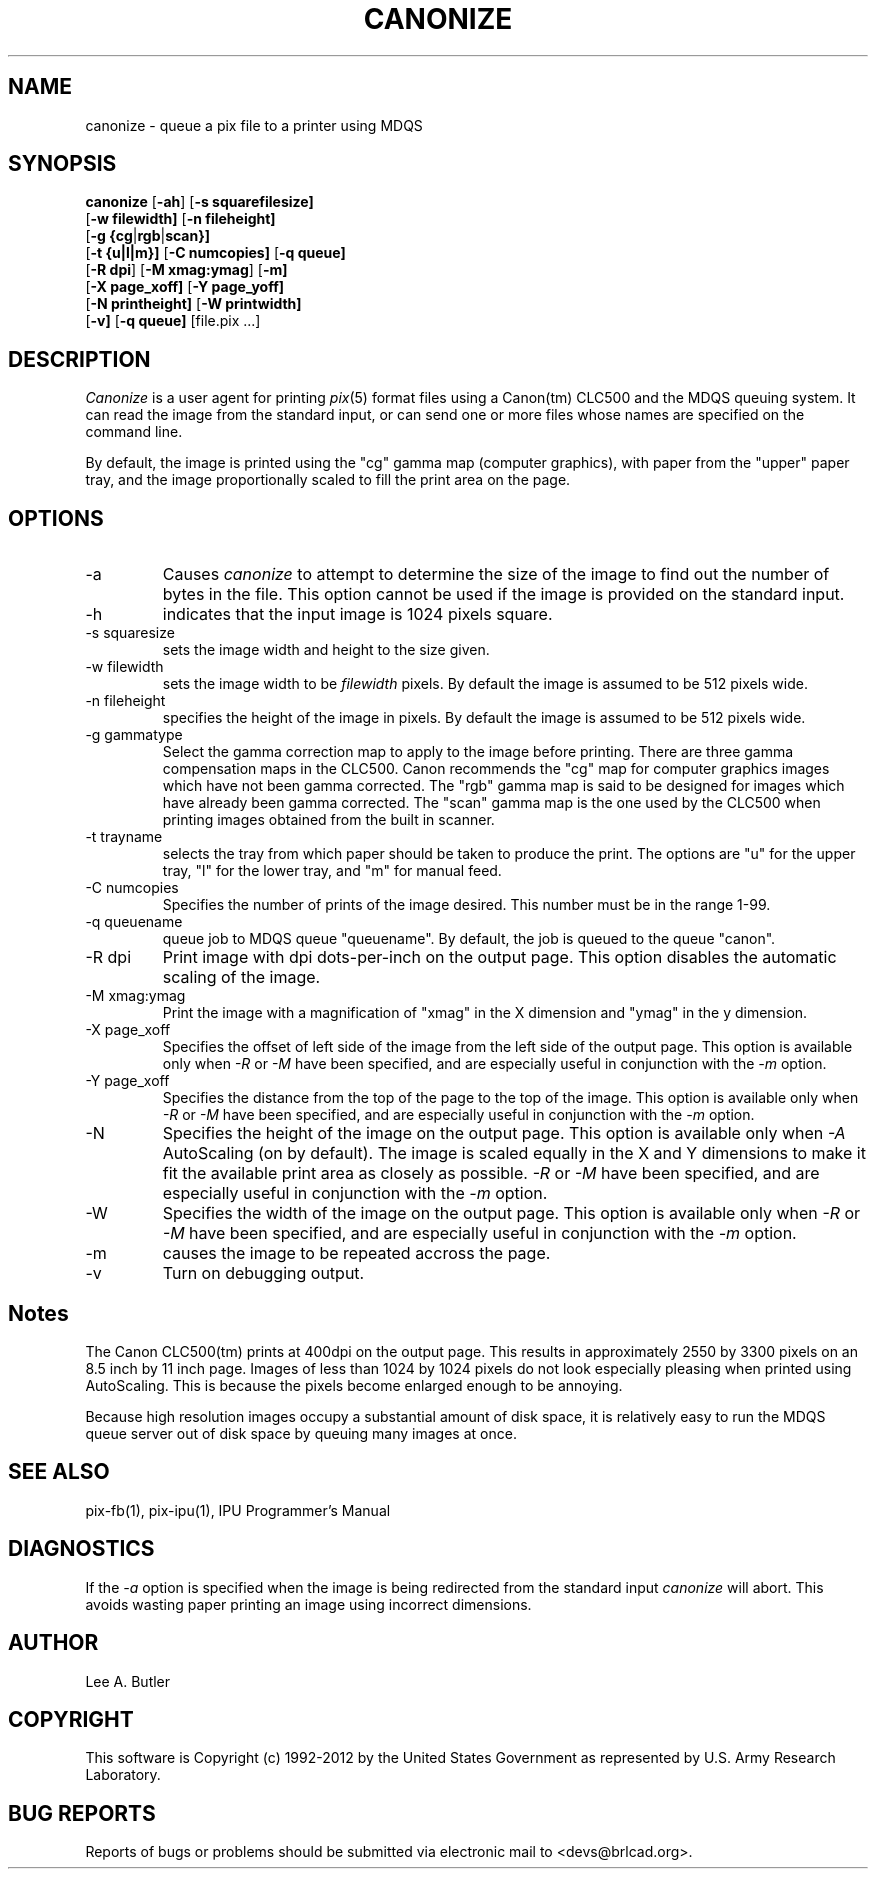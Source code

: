 .TH CANONIZE 1 BRL-CAD
.\"                     C A N O N I Z E . 1
.\" BRL-CAD
.\"
.\" Copyright (c) 1992-2012 United States Government as represented by
.\" the U.S. Army Research Laboratory.
.\"
.\" Redistribution and use in source (Docbook format) and 'compiled'
.\" forms (PDF, PostScript, HTML, RTF, etc), with or without
.\" modification, are permitted provided that the following conditions
.\" are met:
.\"
.\" 1. Redistributions of source code (Docbook format) must retain the
.\" above copyright notice, this list of conditions and the following
.\" disclaimer.
.\"
.\" 2. Redistributions in compiled form (transformed to other DTDs,
.\" converted to PDF, PostScript, HTML, RTF, and other formats) must
.\" reproduce the above copyright notice, this list of conditions and
.\" the following disclaimer in the documentation and/or other
.\" materials provided with the distribution.
.\"
.\" 3. The name of the author may not be used to endorse or promote
.\" products derived from this documentation without specific prior
.\" written permission.
.\"
.\" THIS DOCUMENTATION IS PROVIDED BY THE AUTHOR ``AS IS'' AND ANY
.\" EXPRESS OR IMPLIED WARRANTIES, INCLUDING, BUT NOT LIMITED TO, THE
.\" IMPLIED WARRANTIES OF MERCHANTABILITY AND FITNESS FOR A PARTICULAR
.\" PURPOSE ARE DISCLAIMED. IN NO EVENT SHALL THE AUTHOR BE LIABLE FOR
.\" ANY DIRECT, INDIRECT, INCIDENTAL, SPECIAL, EXEMPLARY, OR
.\" CONSEQUENTIAL DAMAGES (INCLUDING, BUT NOT LIMITED TO, PROCUREMENT
.\" OF SUBSTITUTE GOODS OR SERVICES; LOSS OF USE, DATA, OR PROFITS; OR
.\" BUSINESS INTERRUPTION) HOWEVER CAUSED AND ON ANY THEORY OF
.\" LIABILITY, WHETHER IN CONTRACT, STRICT LIABILITY, OR TORT
.\" (INCLUDING NEGLIGENCE OR OTHERWISE) ARISING IN ANY WAY OUT OF THE
.\" USE OF THIS DOCUMENTATION, EVEN IF ADVISED OF THE POSSIBILITY OF
.\" SUCH DAMAGE.
.\"
.\".\".\"
.SH NAME
canonize \- queue a pix file to a printer using MDQS

.SH SYNOPSIS
.B canonize
.RB [ \-ah ]
.RB [ \-s\ squarefilesize]
.br
.RB [ \-w\ filewidth]
.RB [ \-n\ fileheight]
.br
.RB [ \-g\ {cg | rgb | scan}]
.br
.RB [ \-t\ {u|l|m}]
.RB [ \-C\ numcopies]
.RB [ \-q\ queue]
.br
.RB [ \-R\ dpi ]
.RB [ \-M\ xmag:ymag ]
.RB [ \-m]
.br
.RB [ \-X\ page_xoff]
.RB [ \-Y\ page_yoff]
.br
.RB [ \-N\ printheight]
.RB [ \-W\ printwidth]
.br
.RB [ \-v]
.RB [ \-q\ queue]
[file.pix ...]
.SH DESCRIPTION
.I Canonize
is a user agent for printing
.IR pix (5)
format files using a Canon(tm) CLC500 and the MDQS queuing system.
It can read the image from the standard input, or can send one or
more files whose names are specified on the command line.

By default, the image is printed using the "cg" gamma map (computer graphics),
with paper from the "upper" paper tray, and the image proportionally
scaled to fill the print area on the page.

.SH OPTIONS
.TP
\-a
Causes
.IR canonize
to attempt to determine the size of the image to find out the number
of bytes in the file.  This option cannot be used if the image is
provided on the standard input.
.TP
\-h
indicates that the input image is 1024 pixels square.
.TP
\-s squaresize
sets the image width and height to the size given.
.TP
\-w filewidth
sets the image width to be
.IR filewidth
pixels.  By default the image is assumed to be 512 pixels wide.
.TP
\-n fileheight
specifies the height of the image in pixels.
By default the image is assumed to be 512 pixels wide.
.TP
\-g gammatype
Select the gamma correction map to apply to the image before printing.
There are three gamma compensation maps in the CLC500.  Canon
recommends the "cg" map for computer graphics images which have not
been gamma corrected.  The "rgb" gamma map is said to be designed
for images which have already been gamma corrected.  The "scan"
gamma map is the one used by the CLC500 when printing images
obtained from the built in scanner.
.TP
\-t trayname
selects the tray from which paper should be taken to
produce the print.  The options are "u" for the upper tray, "l" for
the lower tray, and "m" for manual feed.
.TP
\-C numcopies
Specifies the number of prints of the image desired.
This number must be in the range 1-99.
.TP
\-q queuename
queue job to MDQS queue "queuename".  By default, the job is
queued to the queue "canon".
.TP
\-R dpi
Print image with dpi dots-per-inch on the output page.  This option disables
the automatic scaling of the image.
.TP
\-M xmag:ymag
Print the image with a magnification of "xmag" in the
X dimension and "ymag" in the y dimension.
.TP
\-X page_xoff
Specifies the offset of left side of the image from the left side of the
output page.
This option is available only when
.IR \-R
or
.IR \-M
have been specified, and are especially useful in conjunction with the
.IR \-m
option.
.TP
\-Y page_xoff
Specifies the distance from the top of the page to the top of the image.
This option is available only when
.IR \-R
or
.IR \-M
have been specified, and are especially useful in conjunction with the
.IR \-m
option.
.TP
\-N
Specifies the height of the image on the output page.
This option is available only when
.IR \-A
AutoScaling (on by default).
The image is scaled equally in the X and Y dimensions to make it fit the
available print area as closely as possible.
.IR \-R
or
.IR \-M
have been specified, and are especially useful in conjunction with the
.IR \-m
option.
.TP
\-W
Specifies the width of the image on the output page.
This option is available only when
.IR \-R
or
.IR \-M
have been specified, and are especially useful in conjunction with the
.IR \-m
option.
.TP
\-m
causes the image to be repeated accross the page.
.TP
\-v
Turn on debugging output.
.SH Notes
The Canon CLC500(tm) prints at 400dpi on the output page.  This results
in approximately 2550 by 3300 pixels on an 8.5 inch by 11 inch page. Images of
less than 1024 by 1024 pixels do not look especially pleasing when printed
using AutoScaling.  This is because the pixels become enlarged enough to be
annoying.

Because high resolution images occupy a substantial amount of disk space, it
is relatively easy to run the MDQS queue server out of disk space by queuing
many images at once.

.SH "SEE ALSO"
pix-fb(1), pix-ipu(1), IPU Programmer's Manual
.SH DIAGNOSTICS
If the
.IR -a
option is specified when the image is being redirected from the standard input
.IR canonize
will abort.
This avoids wasting paper printing an image using incorrect dimensions.
.SH AUTHOR
Lee A. Butler

.SH COPYRIGHT
This software is Copyright (c) 1992-2012 by the United States
Government as represented by U.S. Army Research Laboratory.

.SH "BUG REPORTS"
Reports of bugs or problems should be submitted via electronic
mail to <devs@brlcad.org>.
